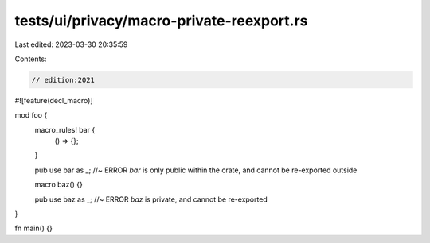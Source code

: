 tests/ui/privacy/macro-private-reexport.rs
==========================================

Last edited: 2023-03-30 20:35:59

Contents:

.. code-block:: rs

    // edition:2021

#![feature(decl_macro)]

mod foo {
    macro_rules! bar {
        () => {};
    }

    pub use bar as _; //~ ERROR `bar` is only public within the crate, and cannot be re-exported outside

    macro baz() {}

    pub use baz as _; //~ ERROR `baz` is private, and cannot be re-exported
}

fn main() {}


